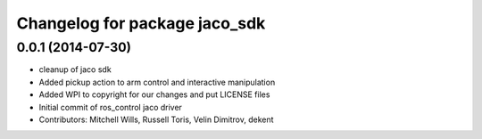 ^^^^^^^^^^^^^^^^^^^^^^^^^^^^^^
Changelog for package jaco_sdk
^^^^^^^^^^^^^^^^^^^^^^^^^^^^^^

0.0.1 (2014-07-30)
------------------
* cleanup of jaco sdk
* Added pickup action to arm control and interactive manipulation
* Added WPI to copyright for our changes and put LICENSE files
* Initial commit of ros_control jaco driver
* Contributors: Mitchell Wills, Russell Toris, Velin Dimitrov, dekent
